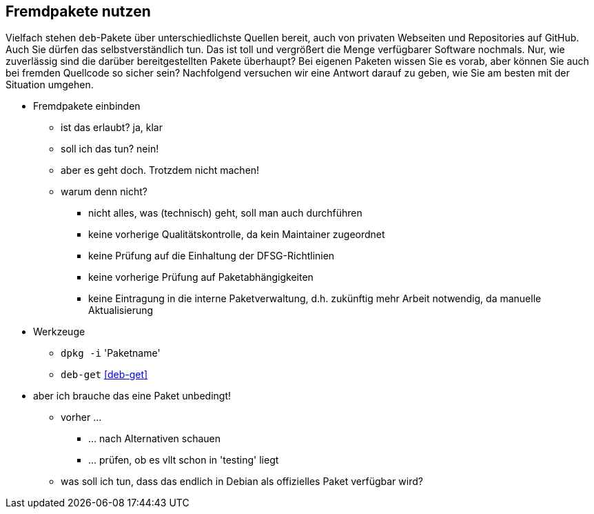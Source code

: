 // Datei: ./praxis/fremdpakete-nutzen/fremdpakete-nutzen.adoc
// Baustelle: Notizen

[[fremdpakete-nutzen]]

== Fremdpakete nutzen ==

Vielfach stehen `deb`-Pakete über unterschiedlichste Quellen bereit, auch 
von privaten Webseiten und Repositories auf GitHub. Auch Sie dürfen das
selbstverständlich tun. Das ist toll und vergrößert die Menge verfügbarer 
Software nochmals. Nur, wie zuverlässig sind die darüber bereitgestellten 
Pakete überhaupt? Bei eigenen Paketen wissen Sie es vorab, aber können Sie
auch bei fremden Quellcode so sicher sein? Nachfolgend versuchen wir eine 
Antwort darauf zu geben, wie Sie am besten mit der Situation umgehen.

* Fremdpakete einbinden
** ist das erlaubt? ja, klar
** soll ich das tun? nein!
** aber es geht doch. Trotzdem nicht machen!
** warum denn nicht?
*** nicht alles, was (technisch) geht, soll man auch durchführen
*** keine vorherige Qualitätskontrolle, da kein Maintainer zugeordnet
*** keine Prüfung auf die Einhaltung der DFSG-Richtlinien 
*** keine vorherige Prüfung auf Paketabhängigkeiten
*** keine Eintragung in die interne Paketverwaltung, d.h. zukünftig mehr
    Arbeit notwendig, da manuelle Aktualisierung

* Werkzeuge
** `dpkg -i` 'Paketname'
** `deb-get` <<deb-get>>

* aber ich brauche das eine Paket unbedingt!
** vorher ... 
*** ... nach Alternativen schauen
*** ... prüfen, ob es vllt schon in 'testing' liegt
** was soll ich tun, dass das endlich in Debian als offizielles Paket
   verfügbar wird?

// Datei (Ende): ./praxis/fremdpakete-nutzen/fremdpakete-nutzen.adoc
